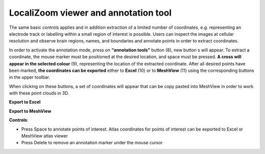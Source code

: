 **LocaliZoom viewer and annotation tool**
--------------------------------------------

The same basic controls applies and in addition extraction of a limited
number of coordinates, e.g. representing an electrode track or labelling
within a small region of interest is possible. Users can inspect the
images at cellular resolution and observe brain regions, names, and
boundaries and annotate points in order to extract coordinates.

.. image:: vertopal_f685c684f9f741c382a00fa63533872a/media/image4.png
   :width: 6.3in
   :height: 2.88611in

In order to activate the annotation mode, press on **“annotation tools”**
button (8), new button s will appear. To extract a coordinate, the mouse
marker must be positioned at the desired location, and space must be
pressed. **A cross will appear in the selected colour** (9), representing
the location of the extracted coordinate. After all desired points have
been marked, **the coordinates can be exported** either to **Excel** (10) or to
**MeshView** (11) using the corresponding buttons in the upper toolbar.

When clicking on these buttons, a set of coordinates will appear that can be
copy pasted into MeshView in order to work with these point clouds in
3D.

**Export to Excel**

.. image:: vertopal_f685c684f9f741c382a00fa63533872a/media/image5.png
   :width: 6.30139in
   :height: 2.59306in

**Export to MeshView**

.. image:: vertopal_f685c684f9f741c382a00fa63533872a/media/image6.png
   :width: 3.475in
   :height: 1.675in

**Controls**:

• Press Space to annotate points of interest. Atlas coordinates for points of interest can be exported to Excel or MeshView atlas viewer 
• Press Delete to remove an annotation marker under the mouse cursor
 
